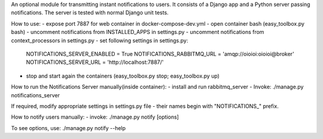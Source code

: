An optional module for transmitting instant notifications to users.
It consists of a Django app and a Python server passing notifications.
The server is tested with normal Django unit tests.

How to use:
- expose port 7887 for web container in docker-compose-dev.yml
- open container bash (easy_toolbox.py bash)
- uncomment notifications from INSTALLED_APPS in settings.py
- uncomment notifications from context_processors in settings.py
- set following settings in settings.py:
    NOTIFICATIONS_SERVER_ENABLED = True
    NOTIFICATIONS_RABBITMQ_URL = 'amqp://oioioi:oioioi@broker'
    NOTIFICATIONS_SERVER_URL = 'http://localhost:7887/'
- stop and start again the containers (easy_toolbox.py stop; easy_toolbox.py up)



How to run the Notifications Server manually(inside container):
- install and run rabbitmq_server
- Invoke: ./manage.py notifications_server

If required, modify appropriate settings in settings.py file - their names begin
with "NOTIFICATIONS_" prefix.



How to notify users manually:
- invoke: ./manage.py notify [options]

To see options, use: ./manage.py notify --help
